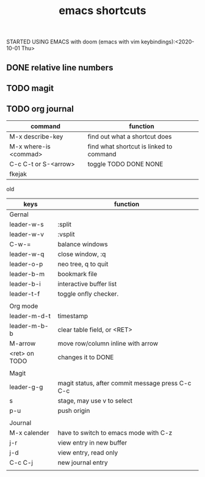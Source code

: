 #+TITLE: emacs shortcuts

STARTED USING EMACS with doom (emacs with vim keybindings):<2020-10-01 Thu>


** DONE relative line numbers
** TODO magit
** TODO org journal
   

   

|-----------------------+-----------------------------------------|
| command               | function                                |
|-----------------------+-----------------------------------------|
| M-x describe-key      | find out what a shortcut does           |
| M-x where-is <commad> | find what shortcut is linked to command |
| C-c C-t or S-<arrow>  | toggle TODO DONE NONE                   |
| fkejak                |                                         |
|-----------------------+-----------------------------------------|


old
|---------------+--------------------------------------------------|
| keys          | function                                         |
|---------------+--------------------------------------------------|
| Gernal        |                                                  |
| leader-w-s    | :split                                           |
| leader-w-v    | :vsplit                                          |
| C-w-=         | balance windows                                  |
| leader-w-q    | close window, :q                                 |
| leader-o-p    | neo tree, q to quit                              |
| leader-b-m    | bookmark file                                    |
| leader-b-i    | interactive buffer list                          |
| leader-t-f    | toggle onfly checker.                            |
|               |                                                  |
|---------------+--------------------------------------------------|
| Org mode      |                                                  |
| leader-m-d-t  | timestamp                                        |
| leader-m-b-b  | clear table field, or <RET>                      |
| M-arrow       | move row/column inline with arrow                |
| <ret> on TODO | changes it to DONE                               |
|               |                                                  |
|---------------+--------------------------------------------------|
| Magit         |                                                  |
| leader-g-g    | magit status, after commit message press C-c C-c |
| s             | stage, may use v to select                       |
| p-u           | push origin                                      |
|               |                                                  |
|---------------+--------------------------------------------------|
| Journal       |                                                  |
| M-x calender  | have to switch to emacs mode with C-z            |
| j-r           | view entry in new buffer                         |
| j-d           | view entry, read only                            |
| C-c C-j       | new journal entry                                |
|               |                                                  |
|---------------+--------------------------------------------------|
